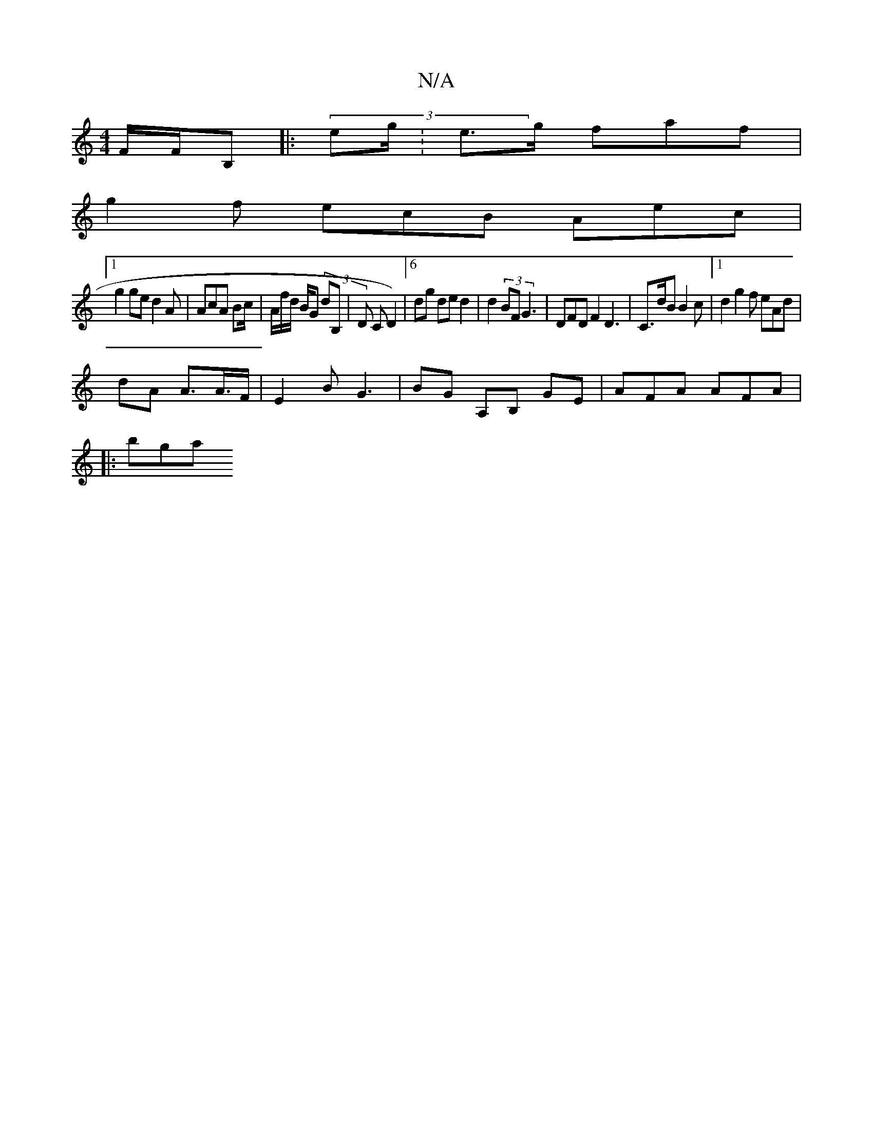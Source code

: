 X:1
T:N/A
M:4/4
R:N/A
K:Cmajor
F/F/B, ||: (3eg/’}:e>g faf |
g2 f ecB Aec|
[1 g2 ge d2A|AcA Bc/|A/f/d/ B/G (3dB,|D C D2) |6dg de d2|d2 (3BF G3 | DFD F2 D3- | C>dB B2c- |1 d2 g2 f eAd|
dA A>A>F | E2B G3|BG A,B, GE| AFA AFA |
|: bga l